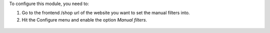 To configure this module, you need to:

#. Go to the frontend /shop url of the website you want to set the manual filters into.
#. Hit the Configure menu and enable the option *Manual filters*.

.. figure:: ../static/description/manual_filter_configuration.png
   :alt: To enable the manual filters
   :width: 600 px

